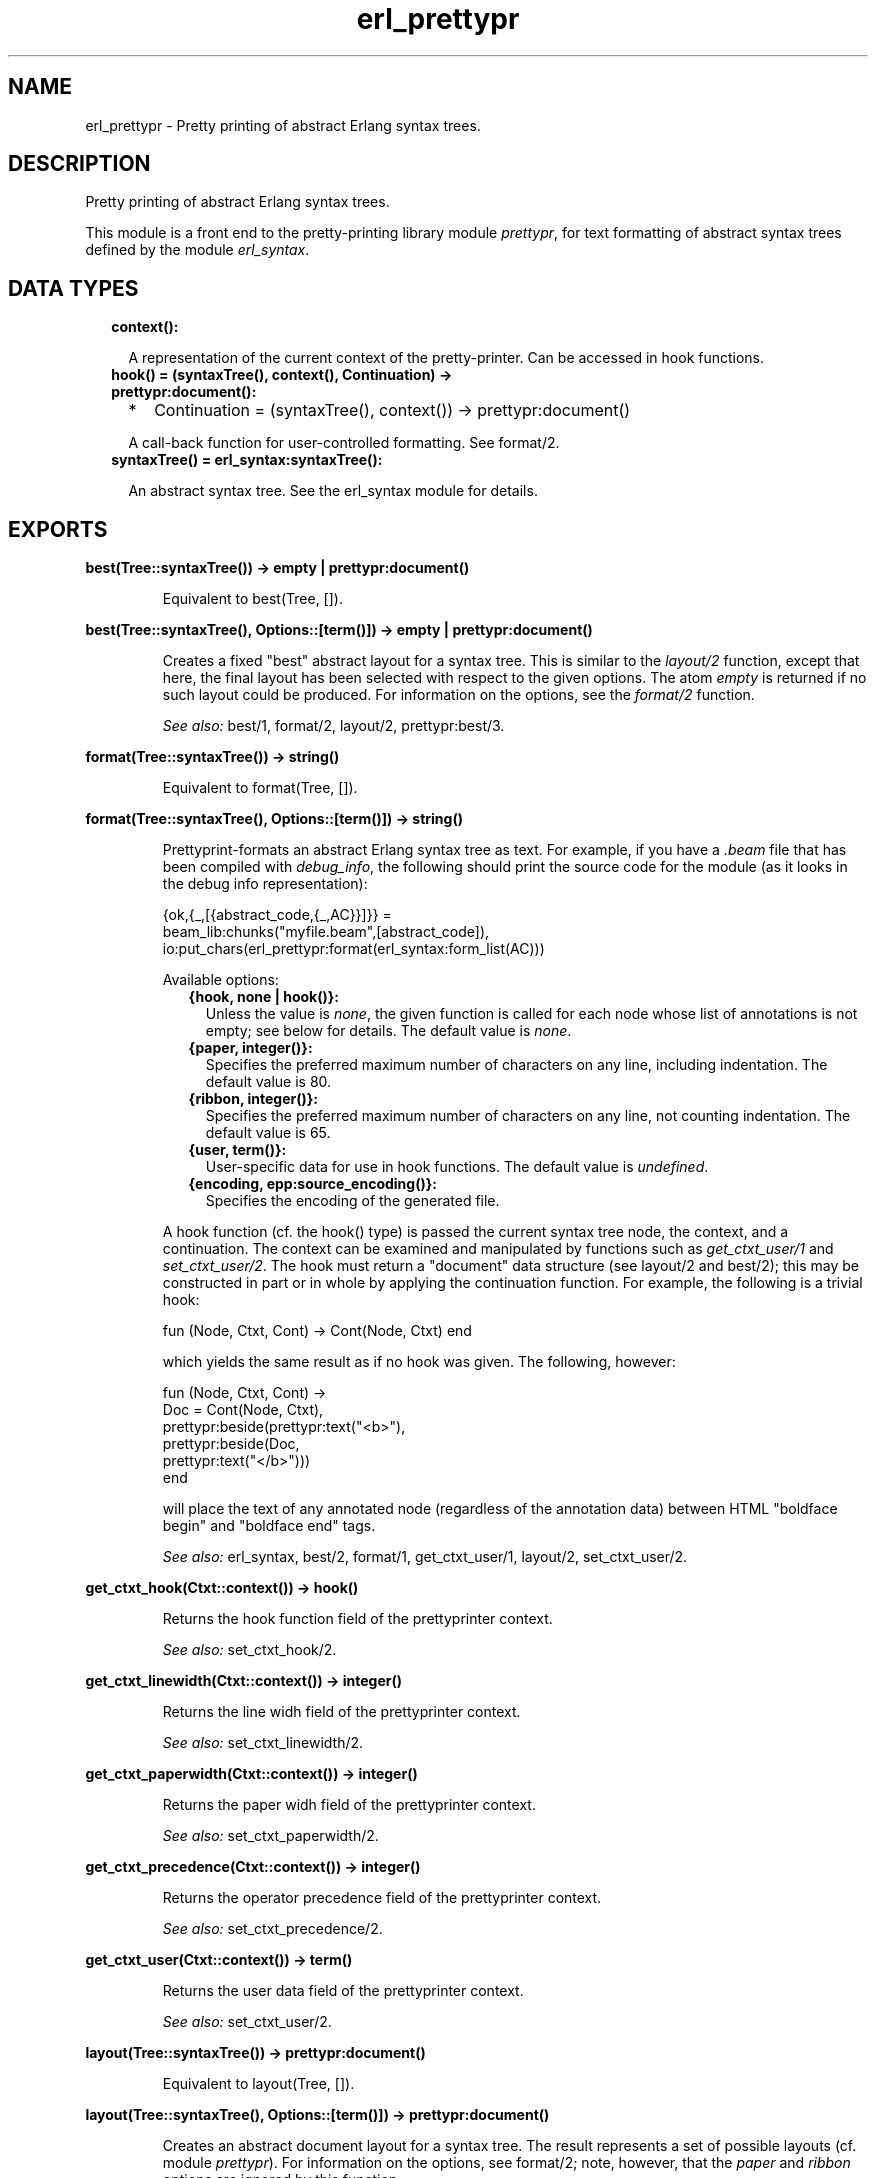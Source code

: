 .TH erl_prettypr 3 "syntax_tools 2.3.1" "" "Erlang Module Definition"
.SH NAME
erl_prettypr \- Pretty printing of abstract Erlang syntax trees.
.SH DESCRIPTION
.LP
Pretty printing of abstract Erlang syntax trees\&.
.LP
This module is a front end to the pretty-printing library module \fIprettypr\fR\&, for text formatting of abstract syntax trees defined by the module \fIerl_syntax\fR\&\&.
.SH "DATA TYPES"

.RS 2
.TP 2
.B
context():

.RS 2
.LP
A representation of the current context of the pretty-printer\&. Can be accessed in hook functions\&.
.RE
.TP 2
.B
hook() = (syntaxTree(), context(), Continuation) -> prettypr:document():

.RS 2
.TP 2
*
Continuation = (syntaxTree(), context()) -> prettypr:document()
.LP
.RE

.RS 2
.LP
A call-back function for user-controlled formatting\&. See format/2\&.
.RE
.TP 2
.B
syntaxTree() = erl_syntax:syntaxTree():

.RS 2
.LP
An abstract syntax tree\&. See the erl_syntax module for details\&.
.RE
.RE
.SH EXPORTS
.LP
.B
best(Tree::syntaxTree()) -> empty | prettypr:document()
.br
.RS
.LP
Equivalent to best(Tree, [])\&.
.RE
.LP
.B
best(Tree::syntaxTree(), Options::[term()]) -> empty | prettypr:document()
.br
.RS
.LP
Creates a fixed "best" abstract layout for a syntax tree\&. This is similar to the \fIlayout/2\fR\& function, except that here, the final layout has been selected with respect to the given options\&. The atom \fIempty\fR\& is returned if no such layout could be produced\&. For information on the options, see the \fIformat/2\fR\& function\&.
.LP
\fISee also:\fR\& best/1, format/2, layout/2, prettypr:best/3\&.
.RE
.LP
.B
format(Tree::syntaxTree()) -> string()
.br
.RS
.LP
Equivalent to format(Tree, [])\&.
.RE
.LP
.B
format(Tree::syntaxTree(), Options::[term()]) -> string()
.br
.RS
.LP
Prettyprint-formats an abstract Erlang syntax tree as text\&. For example, if you have a \fI\&.beam\fR\& file that has been compiled with \fIdebug_info\fR\&, the following should print the source code for the module (as it looks in the debug info representation):
.LP
.nf
     {ok,{_,[{abstract_code,{_,AC}}]}} =
             beam_lib:chunks("myfile.beam",[abstract_code]),
     io:put_chars(erl_prettypr:format(erl_syntax:form_list(AC)))
.fi
.LP
Available options:
.RS 2
.TP 2
.B
{hook, none | hook()}:
Unless the value is \fInone\fR\&, the given function is called for each node whose list of annotations is not empty; see below for details\&. The default value is \fInone\fR\&\&.
.TP 2
.B
{paper, integer()}:
Specifies the preferred maximum number of characters on any line, including indentation\&. The default value is 80\&.
.TP 2
.B
{ribbon, integer()}:
Specifies the preferred maximum number of characters on any line, not counting indentation\&. The default value is 65\&.
.TP 2
.B
{user, term()}:
User-specific data for use in hook functions\&. The default value is \fIundefined\fR\&\&.
.TP 2
.B
{encoding, epp:source_encoding()}:
Specifies the encoding of the generated file\&.
.RE
.LP
A hook function (cf\&. the hook() type) is passed the current syntax tree node, the context, and a continuation\&. The context can be examined and manipulated by functions such as \fIget_ctxt_user/1\fR\& and \fIset_ctxt_user/2\fR\&\&. The hook must return a "document" data structure (see layout/2 and best/2); this may be constructed in part or in whole by applying the continuation function\&. For example, the following is a trivial hook:
.LP
.nf
      fun (Node, Ctxt, Cont) -> Cont(Node, Ctxt) end
.fi
.LP
which yields the same result as if no hook was given\&. The following, however:
.LP
.nf
      fun (Node, Ctxt, Cont) ->
          Doc = Cont(Node, Ctxt),
          prettypr:beside(prettypr:text("<b>"),
                          prettypr:beside(Doc,
                                          prettypr:text("</b>")))
      end
.fi
.LP
will place the text of any annotated node (regardless of the annotation data) between HTML "boldface begin" and "boldface end" tags\&.
.LP
\fISee also:\fR\& erl_syntax, best/2, format/1, get_ctxt_user/1, layout/2, set_ctxt_user/2\&.
.RE
.LP
.B
get_ctxt_hook(Ctxt::context()) -> hook()
.br
.RS
.LP
Returns the hook function field of the prettyprinter context\&.
.LP
\fISee also:\fR\& set_ctxt_hook/2\&.
.RE
.LP
.B
get_ctxt_linewidth(Ctxt::context()) -> integer()
.br
.RS
.LP
Returns the line widh field of the prettyprinter context\&.
.LP
\fISee also:\fR\& set_ctxt_linewidth/2\&.
.RE
.LP
.B
get_ctxt_paperwidth(Ctxt::context()) -> integer()
.br
.RS
.LP
Returns the paper widh field of the prettyprinter context\&.
.LP
\fISee also:\fR\& set_ctxt_paperwidth/2\&.
.RE
.LP
.B
get_ctxt_precedence(Ctxt::context()) -> integer()
.br
.RS
.LP
Returns the operator precedence field of the prettyprinter context\&.
.LP
\fISee also:\fR\& set_ctxt_precedence/2\&.
.RE
.LP
.B
get_ctxt_user(Ctxt::context()) -> term()
.br
.RS
.LP
Returns the user data field of the prettyprinter context\&.
.LP
\fISee also:\fR\& set_ctxt_user/2\&.
.RE
.LP
.B
layout(Tree::syntaxTree()) -> prettypr:document()
.br
.RS
.LP
Equivalent to layout(Tree, [])\&.
.RE
.LP
.B
layout(Tree::syntaxTree(), Options::[term()]) -> prettypr:document()
.br
.RS
.LP
Creates an abstract document layout for a syntax tree\&. The result represents a set of possible layouts (cf\&. module \fIprettypr\fR\&)\&. For information on the options, see format/2; note, however, that the \fIpaper\fR\& and \fIribbon\fR\& options are ignored by this function\&.
.LP
This function provides a low-level interface to the pretty printer, returning a flexible representation of possible layouts, independent of the paper width eventually to be used for formatting\&. This can be included as part of another document and/or further processed directly by the functions in the \fIprettypr\fR\& module, or used in a hook function (see \fIformat/2\fR\& for details)\&.
.LP
\fISee also:\fR\& prettypr, format/2, layout/1\&.
.RE
.LP
.B
set_ctxt_hook(Ctxt::context(), Hook::hook()) -> context()
.br
.RS
.LP
Updates the hook function field of the prettyprinter context\&.
.LP
\fISee also:\fR\& get_ctxt_hook/1\&.
.RE
.LP
.B
set_ctxt_linewidth(Ctxt::context(), W::integer()) -> context()
.br
.RS
.LP
Updates the line widh field of the prettyprinter context\&.
.LP
Note: changing this value (and passing the resulting context to a continuation function) does not affect the normal formatting, but may affect user-defined behaviour in hook functions\&.
.LP
\fISee also:\fR\& get_ctxt_linewidth/1\&.
.RE
.LP
.B
set_ctxt_paperwidth(Ctxt::context(), W::integer()) -> context()
.br
.RS
.LP
Updates the paper widh field of the prettyprinter context\&.
.LP
Note: changing this value (and passing the resulting context to a continuation function) does not affect the normal formatting, but may affect user-defined behaviour in hook functions\&.
.LP
\fISee also:\fR\& get_ctxt_paperwidth/1\&.
.RE
.LP
.B
set_ctxt_precedence(Ctxt::context(), Prec::integer()) -> context()
.br
.RS
.LP
Updates the operator precedence field of the prettyprinter context\&. See the erl_parse(3) module for operator precedences\&.
.LP
\fISee also:\fR\& erl_parse(3), get_ctxt_precedence/1\&.
.RE
.LP
.B
set_ctxt_user(Ctxt::context(), X::term()) -> context()
.br
.RS
.LP
Updates the user data field of the prettyprinter context\&.
.LP
\fISee also:\fR\& get_ctxt_user/1\&.
.RE
.SH AUTHORS
.LP
Richard Carlsson
.I
<carlsson\&.richard@gmail\&.com>